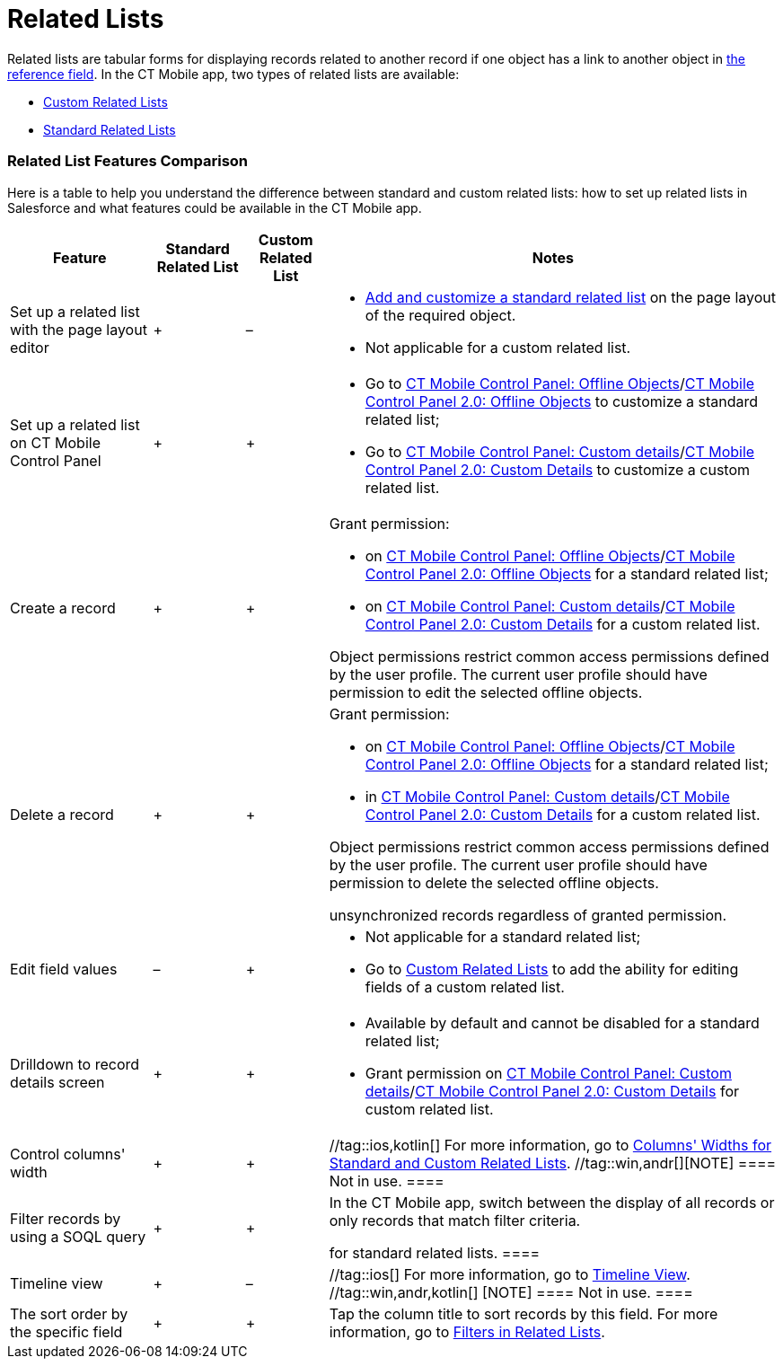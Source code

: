 = Related Lists

Related lists are tabular forms for displaying records related to
another record if one object has a link to another object in
xref:ios/admin-guide/managing-offline-objects/reference-fields.adoc[the reference field]. In the CT Mobile app,
two types of related lists are available:

* xref:ios/admin-guide/related-lists/custom-related-lists.adoc[Custom Related Lists]
* xref:ios/admin-guide/related-lists/standard-related-lists.adoc[Standard Related Lists]

[[h2_384095523]]
=== Related List Features Comparison

Here is a table to help you understand the difference between standard
and custom related lists: how to set up related lists in Salesforce and
what features could be available in the CT Mobile app.



[width="100%",cols="~,~,~,~",]
|===
|*Feature* |*Standard Related List* |*Custom Related List* |*Notes*

|Set up a related list with the page layout editor |{plus} |– a|
* https://help.salesforce.com/articleView?id=customizing_related_lists.htm&type=5[Add
and customize a standard related list] on the page layout of the
required object.
* Not applicable for a custom related list.

|Set up a related list on CT Mobile Control Panel |{plus} |{plus} a|
* Go to xref:ios/admin-guide/ct-mobile-control-panel/ct-mobile-control-panel-offline-objects.adoc[CT Mobile
Control Panel: Offline
Objects]/xref:ios/admin-guide/ct-mobile-control-panel-new/ct-mobile-control-panel-offline-objects-new.adoc[CT Mobile
Control Panel 2.0: Offline Objects] to customize a standard related
list;
* Go to xref:ios/admin-guide/ct-mobile-control-panel/ct-mobile-control-panel-custom-details.adoc[CT Mobile
Control Panel: Custom
details]/xref:ct-mobile-control-panel-custom-details-new[CT Mobile
Control Panel 2.0: Custom Details] to customize a custom related list.

|Create a record |{plus} |{plus} a|
Grant permission:

* on xref:ios/admin-guide/ct-mobile-control-panel/ct-mobile-control-panel-offline-objects.adoc[CT Mobile Control
Panel: Offline
Objects]/xref:ios/admin-guide/ct-mobile-control-panel-new/ct-mobile-control-panel-offline-objects-new.adoc[CT Mobile
Control Panel 2.0: Offline Objects] for a standard related list;
* on xref:ios/admin-guide/ct-mobile-control-panel/ct-mobile-control-panel-custom-details.adoc[CT Mobile Control
Panel: Custom
details]/xref:ct-mobile-control-panel-custom-details-new[CT Mobile
Control Panel 2.0: Custom Details] for a custom related list.

Object permissions restrict common access permissions defined by the
user profile. The current user profile should have permission to edit
the selected offline objects.

|Delete a record |{plus} |{plus} a|
Grant permission:

* on xref:ios/admin-guide/ct-mobile-control-panel/ct-mobile-control-panel-offline-objects.adoc[CT Mobile Control
Panel: Offline
Objects]/xref:ios/admin-guide/ct-mobile-control-panel-new/ct-mobile-control-panel-offline-objects-new.adoc[CT Mobile
Control Panel 2.0: Offline Objects] for a standard related list;
* in xref:ios/admin-guide/ct-mobile-control-panel/ct-mobile-control-panel-custom-details.adoc[CT Mobile Control
Panel: Custom
details]/xref:ct-mobile-control-panel-custom-details-new[CT Mobile
Control Panel 2.0: Custom Details] for a custom related list.

Object permissions restrict common access permissions defined by the
user profile. The current user profile should have permission to delete
the selected offline objects.

//tag::ios[] //tag::win[]The mobile user can delete
unsynchronized records regardless of granted permission.

|Edit field values |– |{plus} a|
* Not applicable for a standard related list;
* Go to xref:custom-related-lists#h2_773495381[Custom Related
Lists] to add the ability for editing fields of a custom related list.

|Drilldown to record details screen |{plus} |{plus} a|
* Available by default and cannot be disabled for a standard related
list;
* Grant permission on
xref:ios/admin-guide/ct-mobile-control-panel/ct-mobile-control-panel-custom-details.adoc[CT Mobile Control
Panel: Custom
details]/xref:ct-mobile-control-panel-custom-details-new[CT Mobile
Control Panel 2.0: Custom Details] for custom related list.

|Control columns' width |{plus} |{plus} |//tag::ios,kotlin[] For
more information, go to
xref:ios/admin-guide/related-lists/columns-width-for-related-lists.adoc[Columns' Widths for Standard
and Custom Related Lists]. //tag::win,andr[][NOTE] ==== Not
in use. ====

|Filter records by using a SOQL query |{plus} |{plus} a|
In the CT Mobile app, switch between the display of all records or only
records that match filter criteria.

//tag::kotlin[] //tag::win[][NOTE] ==== Not applicable
for standard related lists. ====

|Timeline view |{plus} |– |//tag::ios[] For more information, go to
xref:ios/admin-guide/related-lists/timeline-view.adoc[Timeline View]. //tag::win,andr,kotlin[]
[NOTE] ==== Not in use. ====

|The sort order by the specific field |{plus} |{plus} |Tap the column
title to sort records by this field. For more information, go to
xref:ios/admin-guide/related-lists/filters-in-related-lists.adoc[Filters in Related Lists].
|===
